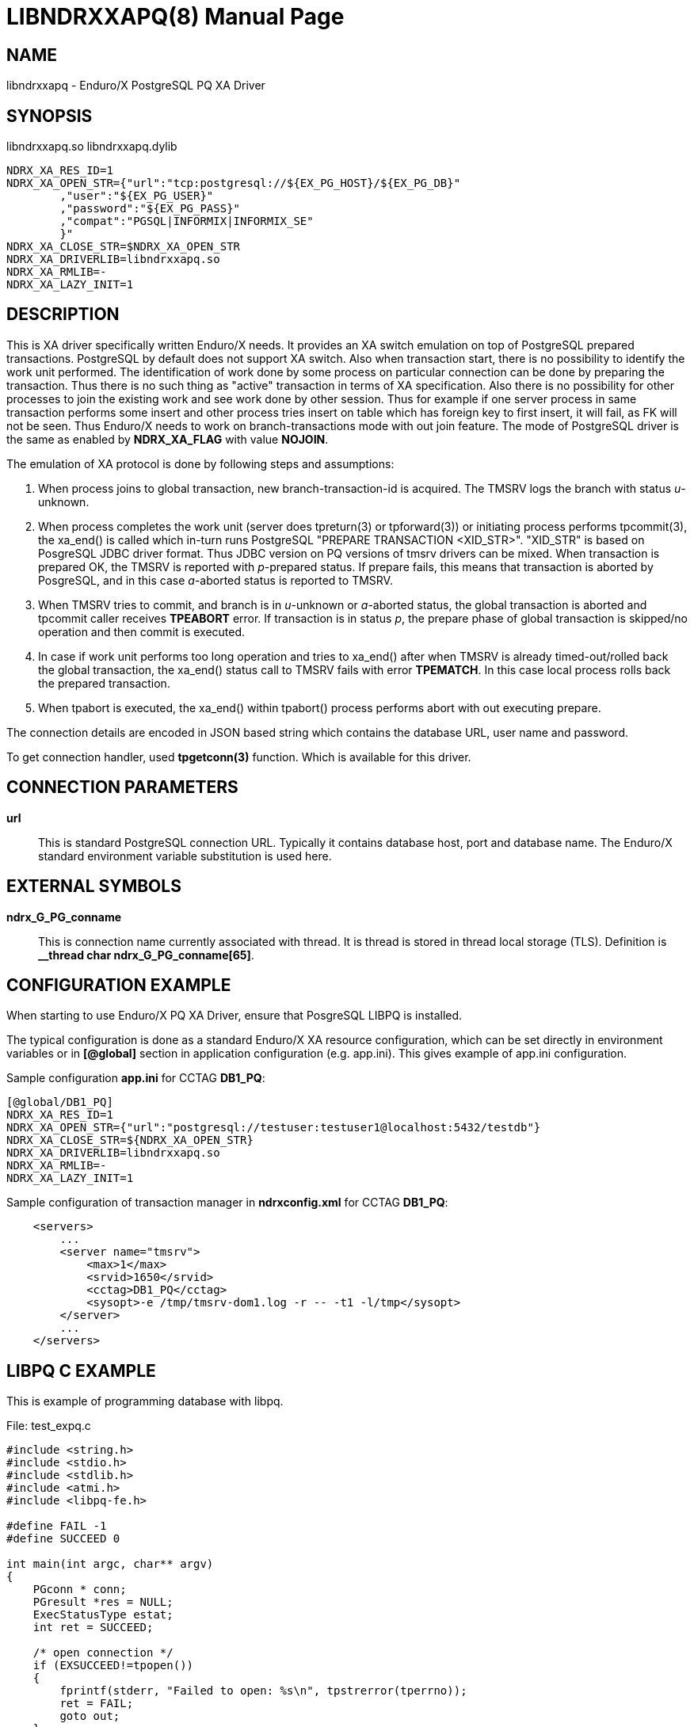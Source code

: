 LIBNDRXXAPQ(8)
==============
:doctype: manpage


NAME
----
libndrxxapq - Enduro/X PostgreSQL PQ XA Driver


SYNOPSIS
--------
libndrxxapq.so
libndrxxapq.dylib

--------------------------------------------------------------------------------
NDRX_XA_RES_ID=1
NDRX_XA_OPEN_STR={"url":"tcp:postgresql://${EX_PG_HOST}/${EX_PG_DB}"
        ,"user":"${EX_PG_USER}"
        ,"password":"${EX_PG_PASS}"
        ,"compat":"PGSQL|INFORMIX|INFORMIX_SE"
        }"
NDRX_XA_CLOSE_STR=$NDRX_XA_OPEN_STR
NDRX_XA_DRIVERLIB=libndrxxapq.so
NDRX_XA_RMLIB=-
NDRX_XA_LAZY_INIT=1
--------------------------------------------------------------------------------

DESCRIPTION
-----------
This is XA driver specifically written Enduro/X needs. It provides an XA switch
emulation on top of PostgreSQL prepared transactions. PostgreSQL by default
does not support XA switch. Also when transaction start, there is no possibility
to identify the work unit performed. The identification of work done by some
process on particular connection can be done by preparing the transaction. Thus
there is no such thing as "active" transaction in terms of XA specification.
Also there is no possibility for other processes to join the existing work and
see work done by other session. Thus for example if one server process in same
transaction performs some insert and other process tries insert on table which
has foreign key to first insert, it will fail, as FK will not be seen. Thus
Enduro/X needs to work on branch-transactions mode with out join feature. The
mode of PostgreSQL driver is the same as enabled by *NDRX_XA_FLAG* with value
*NOJOIN*. 

The emulation of XA protocol is done by following steps and assumptions:

1. When process joins to global transaction, new branch-transaction-id is
acquired. The TMSRV logs the branch with status 'u'-unknown.

2. When process completes the work unit (server does tpreturn(3) or tpforward(3))
or initiating process performs tpcommit(3), the xa_end() is called which in-turn
runs PostgreSQL "PREPARE TRANSACTION <XID_STR>". "XID_STR" is based on PosgreSQL
JDBC driver format. Thus JDBC version on PQ versions of tmsrv drivers can be mixed.
When transaction is prepared OK, the TMSRV is reported with 'p'-prepared status.
If prepare fails, this means that transaction is aborted by PosgreSQL, and in
this case 'a'-aborted status is reported to TMSRV.

3. When TMSRV tries to commit, and branch is in 'u'-unknown or 'a'-aborted status,
the global transaction is aborted and tpcommit caller receives *TPEABORT* error.
If transaction is in status 'p', the prepare phase of global transaction is
skipped/no operation and then commit is executed.

4. In case if work unit performs too long operation and tries to xa_end() after
when TMSRV is already timed-out/rolled back the global transaction, the xa_end()
status call to TMSRV fails with error *TPEMATCH*. In this case local process
rolls back the prepared transaction.

5. When tpabort is executed, the xa_end() within tpabort() process performs
abort with out executing prepare.

The connection details are encoded in JSON based string which contains the
database URL, user name and password.

To get connection handler, used *tpgetconn(3)* function. Which is available
for this driver.

CONNECTION PARAMETERS
---------------------
*url*::
    This is standard PostgreSQL connection URL. Typically it contains database
    host, port and database name. The Enduro/X standard environment variable
    substitution is used here.
    
EXTERNAL SYMBOLS
----------------
*ndrx_G_PG_conname*::
    This is connection name currently associated with thread. It is thread is
    stored in thread local storage (TLS). Definition is 
    *__thread char ndrx_G_PG_conname[65]*.

CONFIGURATION EXAMPLE
---------------------
When starting to use Enduro/X PQ XA Driver, ensure that PosgreSQL LIBPQ 
is installed.

The typical configuration is done as a standard Enduro/X XA resource configuration,
which can be set directly in environment variables or in *[@global]* section in
application configuration (e.g. app.ini). This gives example of app.ini configuration.

Sample configuration *app.ini* for CCTAG *DB1_PQ*:

--------------------------------------------------------------------------------

[@global/DB1_PQ]
NDRX_XA_RES_ID=1
NDRX_XA_OPEN_STR={"url":"postgresql://testuser:testuser1@localhost:5432/testdb"}
NDRX_XA_CLOSE_STR=${NDRX_XA_OPEN_STR}
NDRX_XA_DRIVERLIB=libndrxxapq.so
NDRX_XA_RMLIB=-
NDRX_XA_LAZY_INIT=1

--------------------------------------------------------------------------------

Sample configuration of transaction manager in *ndrxconfig.xml* for CCTAG *DB1_PQ*:

--------------------------------------------------------------------------------
    <servers>
        ...
        <server name="tmsrv">
            <max>1</max>
            <srvid>1650</srvid>
            <cctag>DB1_PQ</cctag>
            <sysopt>-e /tmp/tmsrv-dom1.log -r -- -t1 -l/tmp</sysopt>
        </server>
        ...
    </servers>
--------------------------------------------------------------------------------

LIBPQ C EXAMPLE
---------------

This is example of programming database with libpq.

File: test_expq.c
--------------------------------------------------------------------------------
#include <string.h>
#include <stdio.h>
#include <stdlib.h>
#include <atmi.h>
#include <libpq-fe.h>

#define FAIL -1
#define SUCCEED 0

int main(int argc, char** argv)
{
    PGconn * conn;
    PGresult *res = NULL;
    ExecStatusType estat;
    int ret = SUCCEED;

    /* open connection */
    if (EXSUCCEED!=tpopen())
    {
        fprintf(stderr, "Failed to open: %s\n", tpstrerror(tperrno));
        ret = FAIL;
        goto out;
    }
    
    /* get the connection which was open by tpopen() */
    conn = (PGconn *)tpgetconn();

    /* create some table... */
    
    res = PQexec(conn, "CREATE TABLE manextest(userid integer UNIQUE NOT NULL);");
    
    estat = PQresultStatus(res);

    if (PGRES_COMMAND_OK != estat) 
    {
        char *state = PQresultErrorField(res, PG_DIAG_SQLSTATE);
        char *msg = PQresultErrorField(res, PG_DIAG_MESSAGE_PRIMARY);

        fprintf(stderr, "Failed to create table: state: [%s]: %s\n", state, msg);
	
        if (0==strcmp(state, "42P07"))
        {
            fprintf(stderr, "Table already exist - ignore error\n");
        }
        else
        {
            ret = FAIL;
            goto out;
        }
    }

    /* start transaction */
    if (EXSUCCEED!=tpbegin(60, 0))
    {
        fprintf(stderr, "Failed to begin: %s\n", tpstrerror(tperrno));
        ret = FAIL;
        goto out;
    }
    
    
    /* insert data */

    PQclear(res);

    res = PQexec(conn, "insert into manextest(userid) values ((select COALESCE(max(userid), 1)+1 from manextest));");
        
    estat = PQresultStatus(res);

    if (PGRES_COMMAND_OK != estat) 
    {
        char *state = PQresultErrorField(res, PG_DIAG_SQLSTATE);
        char *msg = PQresultErrorField(res, PG_DIAG_MESSAGE_PRIMARY);

        fprintf(stderr, "Failed to create table: state: [%s]: %s\n", state, msg);
        ret = FAIL;
        goto out;
    }

    if (SUCCEED!=tpcommit(0))
    {
        fprintf(stderr, "TESTERROR: Commit OK, must fail!\n");
        ret = FAIL;
        goto out;
    }

out:
    if (SUCCEED!=ret)
    {
        tpabort(0);
    }

    tpclose();
    tpterm();

}

--------------------------------------------------------------------------------

Build the program with:

--------------------------------------------------------------------------------

$ cc test_expq.c -o expqtest -I/usr/include/postgresql -lpq -latmi -lnstd -lubf -lrt

--------------------------------------------------------------------------------

Run and test:

--------------------------------------------------------------------------------

$ ./expqtest 
Failed to create table: state: [42P07]: relation "manextest" already exists
Table already exist - ignore error

$ psql -U testuser -d testdb -h localhost

testdb=> select * from manextest;
 userid 
--------
      2
(1 row)

--------------------------------------------------------------------------------

For more unit tests please see 'atmitest/test067_postgres' unit test folder for
PQ source examples and configuration.

BUGS
----
Report bugs to support@mavimax.com

SEE ALSO
--------
*libndrxxaecpg(8)* *ndrxconfig.xml(5)* *tmsrv(8)* *libndrxxawsmqs(8)* *libndrxxaoras(8)*
*tpgetconn(3)*

COPYING
-------
(C) Mavimax, Ltd

